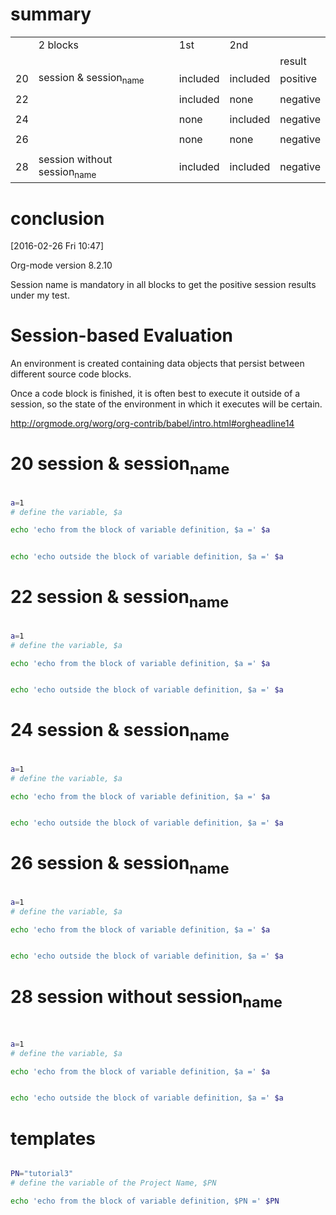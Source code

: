 
* summary

|    | 2 blocks                     | 1st      | 2nd      |          |
|    |                              |          |          | result   |
|----+------------------------------+----------+----------+----------|
| 20 | session & session_name       | included | included | positive |
|    |                              |          |          |          |
| 22 |                              | included | none     | negative |
|    |                              |          |          |          |
| 24 |                              | none     | included | negative |
|    |                              |          |          |          |
| 26 |                              | none     | none     | negative |
|    |                              |          |          |          |
| 28 | session without session_name | included | included | negative |

* conclusion

[2016-02-26 Fri 10:47]

Org-mode version 8.2.10 

Session name is mandatory in all blocks to get the positive session results under my test.


* Session-based Evaluation

An environment is created containing data objects that persist between different source code blocks.

Once a code block is finished, it is often best to execute it outside of a session, so the state of the environment in which it executes will be certain.


http://orgmode.org/worg/org-contrib/babel/intro.html#orgheadline14



* 20  session & session_name


#+HEADERS:  :results raw
#+HEADERS:  :results silent
#+HEADERS:  :session session_name_20
#+BEGIN_SRC sh

a=1
# define the variable, $a

echo 'echo from the block of variable definition, $a =' $a

#+END_SRC


#+HEADERS:  :results raw
#+HEADERS:  :results silent
#+HEADERS:  :session session_name_20
#+BEGIN_SRC sh

echo 'echo outside the block of variable definition, $a =' $a

#+END_SRC




* 22  session & session_name


#+HEADERS:  :results raw
#+HEADERS:  :results silent
#+HEADERS:  :session session_name_22
#+BEGIN_SRC sh

a=1
# define the variable, $a

echo 'echo from the block of variable definition, $a =' $a

#+END_SRC


#+HEADERS:  :results raw
#+HEADERS:  :results silent
#+BEGIN_SRC sh

echo 'echo outside the block of variable definition, $a =' $a

#+END_SRC




* 24  session & session_name


#+HEADERS:  :results raw
#+HEADERS:  :results silent
#+BEGIN_SRC sh

a=1
# define the variable, $a

echo 'echo from the block of variable definition, $a =' $a

#+END_SRC


#+HEADERS:  :results raw
#+HEADERS:  :results silent
#+HEADERS:  :session session_name_24
#+BEGIN_SRC sh

echo 'echo outside the block of variable definition, $a =' $a

#+END_SRC




* 26  session & session_name


#+HEADERS:  :results raw
#+HEADERS:  :results silent
#+BEGIN_SRC sh

a=1
# define the variable, $a

echo 'echo from the block of variable definition, $a =' $a

#+END_SRC


#+HEADERS:  :results raw
#+HEADERS:  :results silent
#+BEGIN_SRC sh

echo 'echo outside the block of variable definition, $a =' $a

#+END_SRC




* 28  session without session_name


#+HEADERS:  :results raw
#+HEADERS:  :results silent
#+HEADERS:  :session 
#+BEGIN_SRC sh


a=1
# define the variable, $a

echo 'echo from the block of variable definition, $a =' $a

#+END_SRC


#+HEADERS:  :results raw
#+HEADERS:  :results silent
#+HEADERS:  :session 
#+BEGIN_SRC sh

echo 'echo outside the block of variable definition, $a =' $a

#+END_SRC








* templates

#+HEADERS:  :session session_name_1
#+HEADERS:  :results silent

#+HEADERS:  :results raw
#+BEGIN_SRC sh

PN="tutorial3" 
# define the variable of the Project Name, $PN

echo 'echo from the block of variable definition, $PN =' $PN

#+END_SRC
